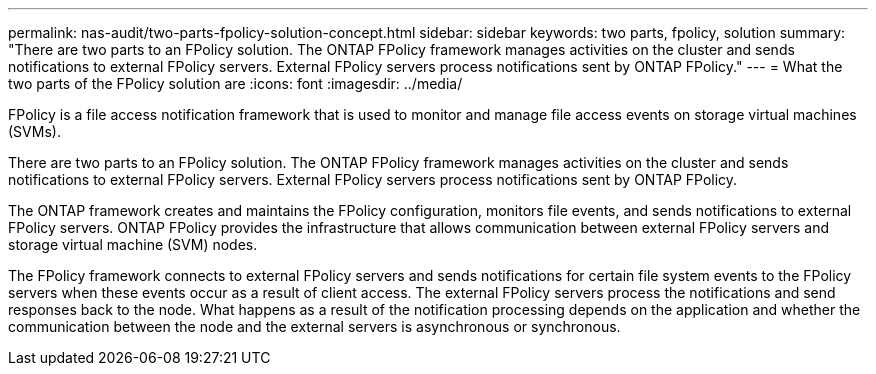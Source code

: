 ---
permalink: nas-audit/two-parts-fpolicy-solution-concept.html
sidebar: sidebar
keywords: two parts, fpolicy, solution
summary: "There are two parts to an FPolicy solution. The ONTAP FPolicy framework manages activities on the cluster and sends notifications to external FPolicy servers. External FPolicy servers process notifications sent by ONTAP FPolicy."
---
= What the two parts of the FPolicy solution are
:icons: font
:imagesdir: ../media/

[.lead]
FPolicy is a file access notification framework that is used to monitor and manage file access events on storage virtual machines (SVMs).

There are two parts to an FPolicy solution. The ONTAP FPolicy framework manages activities on the cluster and sends notifications to external FPolicy servers. External FPolicy servers process notifications sent by ONTAP FPolicy.

The ONTAP framework creates and maintains the FPolicy configuration, monitors file events, and sends notifications to external FPolicy servers. ONTAP FPolicy provides the infrastructure that allows communication between external FPolicy servers and storage virtual machine (SVM) nodes.

The FPolicy framework connects to external FPolicy servers and sends notifications for certain file system events to the FPolicy servers when these events occur as a result of client access. The external FPolicy servers process the notifications and send responses back to the node. What happens as a result of the notification processing depends on the application and whether the communication between the node and the external servers is asynchronous or synchronous.
